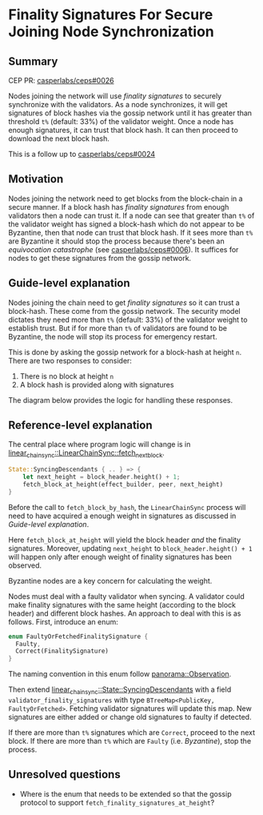 #+STARTUP: inlineimages

* Finality Signatures For Secure Joining Node Synchronization
:PROPERTIES:
:CUSTOM_ID: finality-signatures-for-secure-joining-node-synchronization
:END:

** Summary
:PROPERTIES:
:CUSTOM_ID: summary
:END:

CEP PR: [[https://github.com/casperlabs/ceps/pull/0026][casperlabs/ceps#0026]]

Nodes joining the network will use /finality signatures/ to securely
synchronize with the validators.  As a node synchronizes, it will get
signatures of block hashes via the gossip network until it has greater
than threshold =t%= (default: 33%) of the validator weight. Once a node
has enough signatures, it can trust that block hash.  It can then
proceed to download the next block hash.

This is a follow up to [[https://github.com/casperlabs/ceps/pull/0024][casperlabs/ceps#0024]]

** Motivation
:PROPERTIES:
:CUSTOM_ID: motivation
:END:

Nodes joining the network need to get blocks from the block-chain in a
secure manner.  If a block hash has /finality signatures/ from enough
validators then a node can trust it. If a node can see that greater
than =t%= of the validator weight has signed a block-hash which do not
appear to be Byzantine, then that node can trust that block hash. If
it sees more than =t%= are Byzantine it should stop the process because
there's been an /equivocation catastrophe/ (see [[https://github.com/CasperLabs/ceps/blob/master/text/0006-equivocation-catastrophes.md][casperlabs/ceps#0006]]).
It suffices for nodes to get these signatures from the gossip network.

** Guide-level explanation
:PROPERTIES:
:CUSTOM_ID: guide-level-explanation
:END:

Nodes joining the chain need to get /finality signatures/ so it can
trust a block-hash. These come from the gossip network. The security
model dictates they need more than =t%= (default: 33%) of the validator
weight to establish trust. But if for more than =t%= of validators are
found to be Byzantine, the node will stop its process for emergency
restart.

This is done by asking the gossip network for a block-hash at height
=n=. There are two responses to consider:

  1. There is no block at height =n=
  2. A block hash is provided along with signatures

The diagram below provides the logic for handling these responses.

#+BEGIN_SRC svgbob :file images/0025/state-logic.svg :exports results

                 _____
                /     \
               < Start >
                \_____/
                   |
                   |
                   |      +-------------------------------------+
                   |      |                                     |
                   |      |                                     |
                   v      v                                     |
        +----------o------o-----+       +---------+--------+    |
        |                       |       |                  |    |
   +--->o  Get Signatures/Hash  |       |    Get Block     |    |
   |    |  For Block Height n   o<------+    Using Hash    |    |
   |    |                       | n=n+1 |                  |    |
   |    +----------+------------+       +---------o--------+    |
   |               |                              ^             |
   |               |                              | Yes         |
   |               v                              |             |
   |    +----------o------------+       +---------+--------+    |
   |    |                       |       |                  |    |
   |    |  Peers Report Block   |       |      Enough      |    |
   |    |    at that Height?    +------>o    Signatures?   |    |
   |    |                       |  Yes  |                  |    |
   |    +----------+------------+       +---------+--------+    |
   |               |                              |             |
   |               | No                           | No          |
   |               v                              v             |
   |    +----------o------------+       +---------o--------+    |
   |    |                       |       |                  |    |
   |    |  Last Block Near      |       |    Too Many      |    |
   +----+  Current Timestamp?   |       |    Byzantine?    +----+
   | No |                       |       |                  | No
   |    +----------+------------+       +---------+--------+
   |               |                              |
   |               | Yes                          | Yes
   |               v                              v
   |       +-------o-------+            ,~~~~~~~~~o~~~~~~~~.
   |       |               |            :                  :
   |       |  Era Started  |            :   Kill Process   :
   +-------+  Recently?    |            :                  :
     No    |               |            :                  :
           +-------+-------+            `~~~~~~~~~~~~~~~~~~'
                   |
                   | Yes
                   v
           ,~~~~~~~o~~~~~~~.
           :               :
           :   Switch to   :
           :   Highway     :
           :   Consensus   :
           :               :
           `~~~~~~~~~~~~~~~'


#+END_SRC

#+RESULTS:
[[file:images/0025/state-logic.svg]]

** Reference-level explanation
:PROPERTIES:
:CUSTOM_ID: reference-level-explanation
:END:

The central place where program logic will change is in
[[https://github.com/xcthulhu/casper-node/blob/0a7f9e5fd7608e2f6574c1e213bd9f5e35880af5/node/src/components/linear_chain_sync.rs#L365-L368][linear_chain_sync::LinearChainSync::fetch_next_block]].

#+BEGIN_SRC rust
  State::SyncingDescendants { .. } => {
      let next_height = block_header.height() + 1;
      fetch_block_at_height(effect_builder, peer, next_height)
  }
#+END_SRC

Before the call to =fetch_block_by_hash=, the =LinearChainSync= process
will need to have acquired a enough weight in signatures as discussed
in [[Guide-level explanation][Guide-level explanation]].

Here =fetch_block_at_height= will yield the block header /and/ the
finality signatures. Moreover, updating =next_height= to
=block_header.height() + 1= will happen only after enough weight of
finality signatures has been observed.

Byzantine nodes are a key concern for calculating the weight.

Nodes must deal with a faulty validator when syncing. A validator
could make finality signatures with the same height (according to the
block header) and different block hashes. An approach to deal with
this is as follows. First, introduce an enum:

#+begin_src rust
enum FaultyOrFetchedFinalitySignature {
  Faulty,
  Correct(FinalitySignature)
}
#+end_src

The naming convention in this enum follow [[https://github.com/goral09/casper-node-1/blob/0bbefb1c284784f0307661cdc7c33584ffded3ce/node/src/components/consensus/highway_core/state/panorama.rs#L24-L31][panorama::Observation]].

Then extend [[https://github.com/xcthulhu/casper-node/blob/0a7f9e5fd7608e2f6574c1e213bd9f5e35880af5/node/src/components/linear_chain_sync.rs#L85-L93][linear_chain_sync::State::SyncingDescendants]] with a field
=validator_finality_signatures= with type =BTreeMap<PublicKey,
FaultyOrFetched>=. Fetching validator signatures will update this map.
New signatures are either added or change old signatures to faulty if
detected.

If there are more than =t%= signatures which are =Correct=, proceed to the
next block.  If there are more than =t%= which are =Faulty=
(i.e. /Byzantine/), stop the process.

** Unresolved questions
:PROPERTIES:
:CUSTOM_ID: unresolved-questions
:END:

- Where is the enum that needs to be extended so that the gossip
  protocol to support =fetch_finality_signatures_at_height=?

